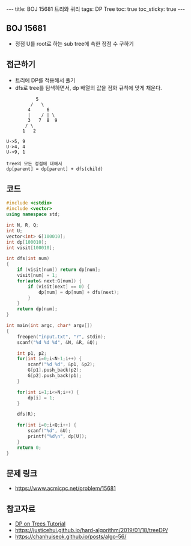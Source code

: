 #+HTML: ---
#+HTML: title: BOJ 15681 트리와 쿼리
#+HTML: tags: DP Tree
#+HTML: toc: true
#+HTML: toc_sticky: true
#+HTML: ---
#+OPTIONS: ^:nil

** BOJ 15681
- 정점 U를 root로 하는 sub tree에 속한 정점 수 구하기

** 접근하기
- 트리에 DP를 적용해서 풀기
- dfs로 tree를 탐색하면서, dp 배열의 값을 점화 규칙에 맞게 채운다.

#+BEGIN_EXAMPLE
           5
         /   \
        4      6
        |    / | \
        3   7  8  9
       / \
      1   2

U->5, 9
U->4, 4
U->9, 1

tree의 모든 정점에 대해서
dp[parent] = dp[parent] + dfs(child)
#+END_EXAMPLE

** 코드
#+BEGIN_SRC cpp
#include <cstdio>
#include <vector>
using namespace std;

int N, R, Q;
int U;
vector<int> G[100010];
int dp[100010];
int visit[100010];

int dfs(int num)
{
    if (visit[num]) return dp[num];
    visit[num] = 1;
    for(auto& next:G[num]) {
        if (visit[next] == 0) {
            dp[num] = dp[num] + dfs(next);  
        }
    }
    return dp[num];
}

int main(int argc, char* argv[])
{
    freopen("input.txt", "r", stdin);
    scanf("%d %d %d", &N, &R, &Q);

    int p1, p2;
    for(int i=0;i<N-1;i++) {
        scanf("%d %d", &p1, &p2);
        G[p1].push_back(p2);
        G[p2].push_back(p1);
    }

    for(int i=1;i<=N;i++) {
        dp[i] = 1;
    }

    dfs(R);

    for(int i=0;i<Q;i++) {
        scanf("%d", &U); 
        printf("%d\n", dp[U]);
    }
    return 0;
}
#+END_SRC
** 문제 링크
- https://www.acmicpc.net/problem/15681

** 참고자료
- [[https://codeforces.com/blog/entry/20935][DP on Trees Tutorial]]
- https://justicehui.github.io/hard-algorithm/2019/01/18/treeDP/
- https://chanhuiseok.github.io/posts/algo-56/
